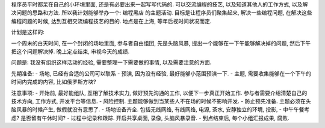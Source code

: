 程序员平时都呆在自己的小环境里面, 还是有必要出来一起写写代码的. 可以交流编程的技艺, 以及知道其他人的工作方式, 以及解决问题的思路和方法. 
所以我计划能够举办一个: 编程黑店 的主题活动. 目标是让程序员们聚集起来, 解决一些编程问题, 在解决这些编程问题的时候, 达到互相交流编程技艺的目的.
地点是在上海, 等年后视时间状况而定.

计划是这样的:

一个周末的白天时间, 在一个封闭的场地里面, 参与者自由组团, 先是头脑风暴, 提出一个能够在一下午能够解决掉的问题, 然后下午把这个问题解决掉. 晚上定点结束, 审视今天的成绩.

问题是: 我没有组织这样活动的经验, 需要整理一下需要做的事情, 以及需要注意的方面.

先期准备:
- 场地, 已经有合适的公司可以联系
- 预演, 因为没有经验, 最好能够小范围预演一下.
- 主题, 需要收集能够在一个下午的时间内完成的内容, 比如俄罗斯方块?

注意事项:
- 开始前, 最好能组队, 互相了解技术实力, 做好预先沟通的工作, 以便下一步真正开始工作. 参与者需要介绍清楚自己的技术方向, 工作方式, 开发平台等信息.
- 风险控制. 主题能够做到当某些人不在场的时候不影响开发.
- 防止预先准备. 主题必须在头脑风暴的时候产生, 做假就没有意思了.
- 场地设备齐全. 包括无线网络, 有线网络, 电源, 茶水, 安静独立的环境, 投影,
- 中午午餐考虑? 是否留有午休时间?
- 过程中记录和跟踪. 开启共享桌面, 录像, 头脑风暴录音.
- 到点结束后, 每个小组汇报成果, 腐败.
